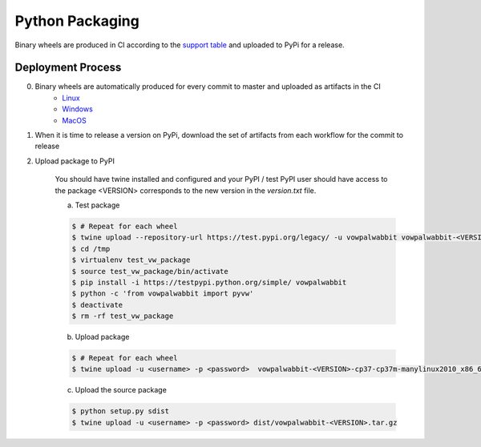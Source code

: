 Python Packaging
================

Binary wheels are produced in CI according to the `support table`_ and uploaded to PyPi for a release.

Deployment Process
------------------
0) Binary wheels are automatically produced for every commit to master and uploaded as artifacts in the CI
    * `Linux`_
    * `Windows`_
    * `MacOS`_
1) When it is time to release a version on PyPi, download the set of artifacts from each workflow for the commit to release
2) Upload package to PyPI

    You should have twine installed and configured and your PyPI / test PyPI user should have access to the package
    <VERSION> corresponds to the new version in the `version.txt` file.

    a) Test package

    .. code-block:: bash
        
        $ # Repeat for each wheel
        $ twine upload --repository-url https://test.pypi.org/legacy/ -u vowpalwabbit vowpalwabbit-<VERSION>-cp37-cp37m-manylinux2010_x86_64.whl
        $ cd /tmp
        $ virtualenv test_vw_package
        $ source test_vw_package/bin/activate
        $ pip install -i https://testpypi.python.org/simple/ vowpalwabbit
        $ python -c 'from vowpalwabbit import pyvw'
        $ deactivate
        $ rm -rf test_vw_package

    b) Upload package

    .. code-block:: bash
    
        $ # Repeat for each wheel
        $ twine upload -u <username> -p <password>  vowpalwabbit-<VERSION>-cp37-cp37m-manylinux2010_x86_64.whl
    
    c) Upload the source package
   
    .. code-block:: bash

        $ python setup.py sdist
        $ twine upload -u <username> -p <password> dist/vowpalwabbit-<VERSION>.tar.gz
        
        
.. _support table: https://github.com/VowpalWabbit/vowpal_wabbit/wiki/Python#support
.. _Linux: https://github.com/VowpalWabbit/vowpal_wabbit/actions?query=workflow%3A%22Build+Linux+Python+Wheels%22
.. _Windows: https://github.com/VowpalWabbit/vowpal_wabbit/actions?query=workflow%3A%22Build+Windows+Python+Wheels%22
.. _MacOS: https://github.com/VowpalWabbit/vowpal_wabbit/actions?query=workflow%3A%22Build+MacOS+Python+Wheels%22
